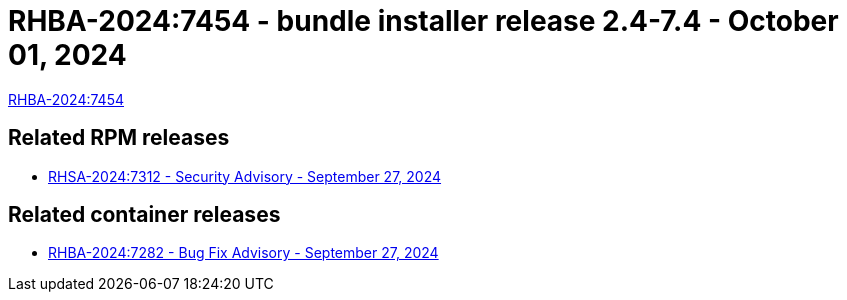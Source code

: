 // This is the release notes for 2.4-7.4 bundle installer release

[id="installer-24-74"]

= RHBA-2024:7454 - bundle installer release 2.4-7.4 - October 01, 2024

link:https://access.redhat.com/errata/RHBA-2024:7454[RHBA-2024:7454]

== Related RPM releases

* xref:rpm-24-74[RHSA-2024:7312 - Security Advisory - September 27, 2024]

== Related container releases

* link:https://access.redhat.com/errata/RHBA-2024:7282[RHBA-2024:7282 - Bug Fix Advisory - September 27, 2024]